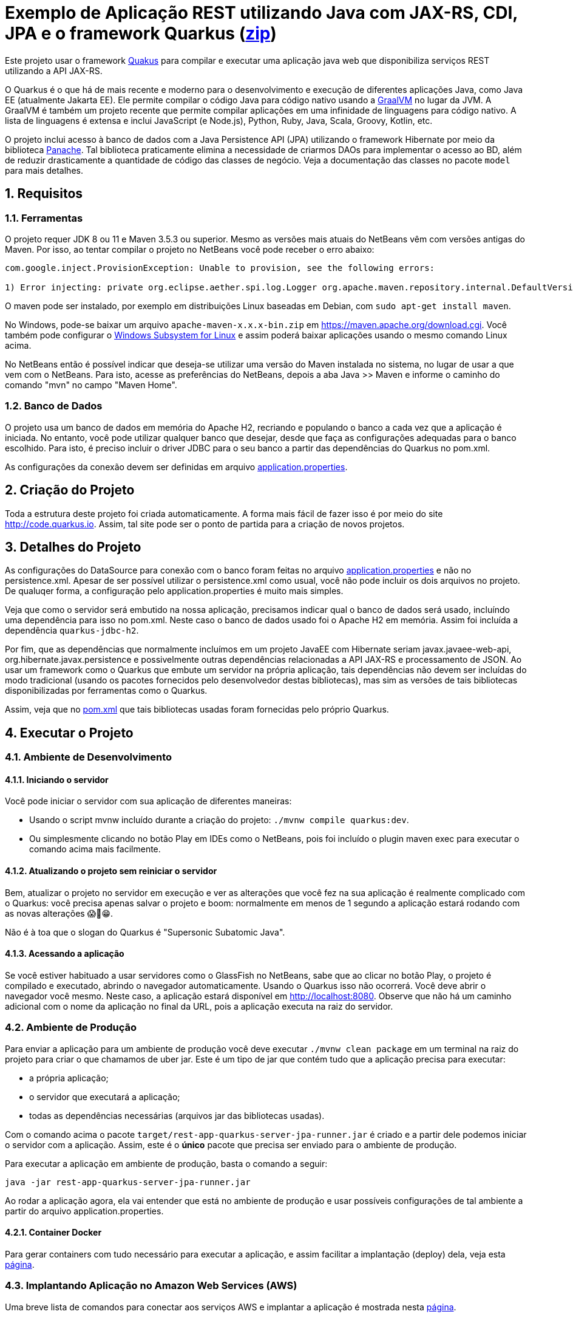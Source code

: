 :source-highlighter: highlightjs
:numbered:

ifdef::env-github[]
:outfilesuffix: .adoc
:caution-caption: :fire:
:important-caption: :exclamation:
:note-caption: :paperclip:
:tip-caption: :bulb:
:warning-caption: :warning:
endif::[]

= Exemplo de Aplicação REST utilizando Java com JAX-RS, CDI, JPA e o framework Quarkus (link:https://kinolien.github.io/gitzip/?download=/manoelcampos/sd-webservices/tree/master/4.6-ws-rest-quarkus-jpa[zip])

Este projeto usar o framework https://quarkus.io[Quakus] para compilar e executar uma aplicação
java web que disponibiliza serviços REST utilizando a API JAX-RS.

O Quarkus é o que há de mais recente e moderno para o desenvolvimento e execução
de diferentes aplicações Java, como Java EE (atualmente Jakarta EE).
Ele permite compilar o código Java para código nativo usando a https://graalvm.org[GraalVM]
no lugar da JVM. A GraalVM é também um projeto recente que permite compilar aplicações em uma infinidade de linguagens para código nativo. A lista de linguagens é extensa e inclui JavaScript (e Node.js), Python, Ruby, Java, Scala, Groovy, Kotlin, etc.

O projeto inclui acesso à banco de dados com a Java Persistence API (JPA) utilizando o framework Hibernate
por meio da biblioteca https://quarkus.io/guides/hibernate-orm-panache[Panache].
Tal biblioteca praticamente elimina a necessidade de criarmos DAOs para implementar o acesso ao BD,
além de reduzir drasticamente a quantidade de código das classes de negócio.
Veja a documentação das classes no pacote `model` para mais detalhes.

== Requisitos

=== Ferramentas

O projeto requer JDK 8 ou 11 e Maven 3.5.3 ou superior.
Mesmo as versões mais atuais do NetBeans vêm com versões antigas do Maven. 
Por isso, ao tentar compilar o projeto no NetBeans você pode receber o erro abaixo:

```
com.google.inject.ProvisionException: Unable to provision, see the following errors:

1) Error injecting: private org.eclipse.aether.spi.log.Logger org.apache.maven.repository.internal.DefaultVersionRangeResolver.logger
```

O maven pode ser instalado, por exemplo em distribuições Linux baseadas em Debian,
com `sudo apt-get install maven`. 

No Windows, pode-se baixar um arquivo `apache-maven-x.x.x-bin.zip` em https://maven.apache.org/download.cgi. Você também pode configurar o https://docs.microsoft.com/en-us/windows/wsl/install-win10[Windows Subsystem for Linux] e assim poderá baixar aplicações usando o mesmo comando Linux acima.

No NetBeans então é possível indicar que deseja-se utilizar uma versão do Maven instalada no sistema, no lugar de usar a que vem com o NetBeans. 
Para isto, acesse as preferências do NetBeans, depois a aba Java >> Maven e informe o caminho do comando "mvn" no campo "Maven Home".

=== Banco de Dados

O projeto usa um banco de dados em memória do Apache H2, recriando e populando o banco a cada vez que a aplicação é iniciada.
No entanto, você pode utilizar qualquer banco que desejar, desde que faça as configurações adequadas para o banco escolhido. Para isto, é preciso incluir o driver JDBC para o seu banco a partir das dependências do Quarkus no pom.xml. 

As configurações da conexão devem ser definidas em arquivo link:src/main/resources/application.properties[application.properties].

== Criação do Projeto

Toda a estrutura deste projeto foi criada automaticamente. A forma mais fácil de fazer isso é por meio do site http://code.quarkus.io. Assim, tal site pode ser o ponto de partida para a criação de novos projetos.


== Detalhes do Projeto

As configurações do DataSource para conexão com o banco foram feitas no arquivo link:src/main/resources/application.properties[application.properties] e não no persistence.xml. Apesar de ser possível utilizar o persistence.xml como usual, você não pode incluir os dois arquivos no projeto. De qualuqer forma, a configuração pelo application.properties é muito mais simples.

Veja que como o servidor será embutido na nossa aplicação, precisamos indicar qual o banco de dados será usado, incluíndo uma dependência para isso no pom.xml. Neste caso o banco de dados usado foi o Apache H2 em memória. Assim foi incluída a dependência `quarkus-jdbc-h2`. 

Por fim, que as dependências que normalmente incluímos em um projeto JavaEE com Hibernate seriam javax.javaee-web-api, org.hibernate.javax.persistence e possivelmente outras dependências relacionadas a API JAX-RS e processamento de JSON. Ao usar um framework como o Quarkus que embute um servidor na própria aplicação, tais dependências não devem ser incluídas do modo tradicional (usando os pacotes fornecidos pelo desenvolvedor destas bibliotecas), mas sim as versões de tais bibliotecas disponibilizadas por ferramentas como o Quarkus.

Assim, veja que no link:pom.xml[pom.xml] que tais bibliotecas usadas foram fornecidas pelo próprio Quarkus.

== Executar o Projeto

=== Ambiente de Desenvolvimento 

==== Iniciando o servidor

Você pode iniciar o servidor com sua aplicação de diferentes maneiras:

- Usando o script mvnw incluído durante a criação do projeto: `./mvnw compile quarkus:dev`.
- Ou simplesmente clicando no botão Play em IDEs como o NetBeans, pois foi incluído o plugin maven exec para executar o comando acima mais facilmente.

==== Atualizando o projeto sem reiniciar o servidor

Bem, atualizar o projeto no servidor em execução e ver as alterações que você fez na sua aplicação é realmente complicado com o Quarkus: você precisa apenas salvar o projeto e boom: normalmente em menos de 1 segundo a aplicação estará rodando com as novas alterações 😱🚀😁.

Não é à toa que o slogan do Quarkus é "Supersonic Subatomic Java".

==== Acessando a aplicação

Se você estiver habituado a usar servidores como o GlassFish no NetBeans, sabe que ao clicar no botão Play, o projeto é compilado e executado, abrindo o navegador automaticamente.
Usando o Quarkus isso não ocorrerá.
Você deve abrir o navegador você mesmo. Neste caso, a aplicação estará disponível
em http://localhost:8080. Observe que não há um caminho adicional com o nome da aplicação no final da URL, pois a aplicação executa na raiz do servidor.

=== Ambiente de Produção

Para enviar a aplicação para um ambiente de produção você deve executar `./mvnw clean package` em um terminal na raiz do projeto para criar o que chamamos de uber jar. Este é um tipo de jar que contém tudo que a aplicação precisa para executar:

- a própria aplicação;
- o servidor que executará a aplicação;
- todas as dependências necessárias (arquivos jar das bibliotecas usadas).

Com o comando acima o pacote `target/rest-app-quarkus-server-jpa-runner.jar` é criado e a partir dele podemos iniciar o servidor com a aplicação. Assim, este é o *único* pacote que precisa ser enviado para o ambiente de produção. 

Para executar a aplicação em ambiente de produção, basta o comando a seguir:

[source,bash]
----
java -jar rest-app-quarkus-server-jpa-runner.jar
----

Ao rodar a aplicação agora, ela vai entender que está no ambiente de produção e usar possíveis configurações de tal ambiente a partir do arquivo application.properties.

==== Container Docker

Para gerar containers com tudo necessário para executar a aplicação, e assim facilitar a implantação (deploy) dela, veja esta link:docker-container.adoc[página]. 

=== Implantando Aplicação no Amazon Web Services (AWS)

Uma breve lista de comandos para conectar aos serviços AWS e implantar
a aplicação é mostrada nesta link:aws.adoc[página].

== Referências

- https://quarkus.io
- https://quarkus.io/guides/getting-started-guide
- https://quarkus.io/guides/building-native-image-guide
- https://quarkus.io/guides/rest-json-guide
- https://lordofthejars.github.io/quarkus-cheat-sheet/
- https://quarkus.io/guides/application-configuration-guide